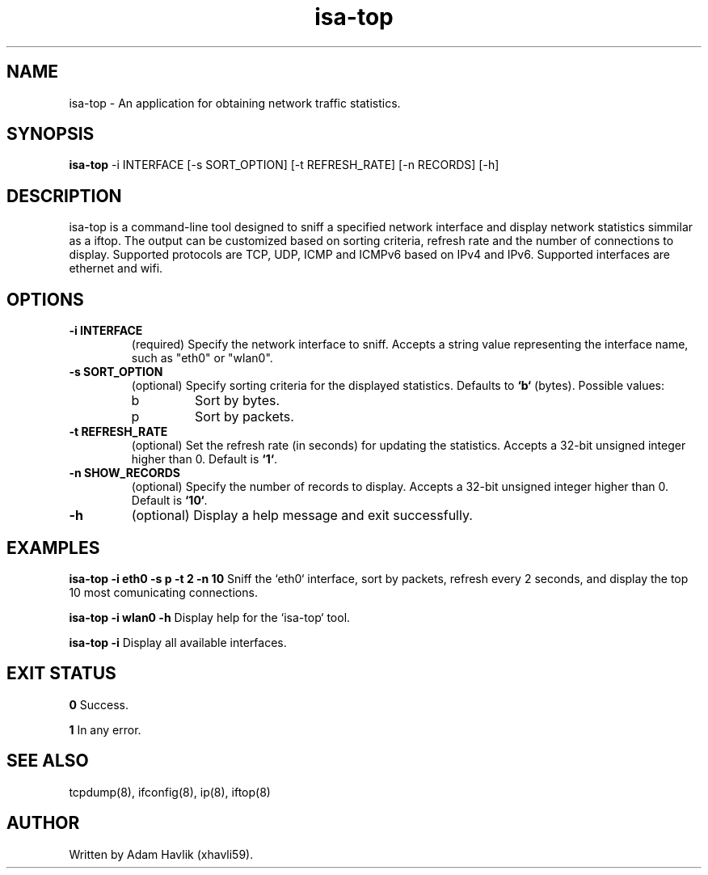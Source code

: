 .TH isa-top 1 "November 2024" "1.0" "isa-top Manual"

.SH NAME
isa-top \- An application for obtaining network traffic statistics.

.SH SYNOPSIS
.B isa-top
\-i INTERFACE [\-s SORT_OPTION] [\-t REFRESH_RATE] [\-n RECORDS] [\-h]

.SH DESCRIPTION
isa-top is a command-line tool designed to sniff a specified network interface and display network statistics simmilar as a iftop.
The output can be customized based on sorting criteria, refresh rate and the number of connections to display.
Supported protocols are TCP, UDP, ICMP and ICMPv6 based on IPv4 and IPv6. Supported interfaces are ethernet and wifi.

.SH OPTIONS
.TP
.B \-i INTERFACE
(required) Specify the network interface to sniff. 
Accepts a string value representing the interface name, such as "eth0" or "wlan0".

.TP
.B \-s SORT_OPTION
(optional) Specify sorting criteria for the displayed statistics. 
Defaults to \fB`b`\fP (bytes). Possible values:
.RS
.IP b
Sort by bytes.
.IP p
Sort by packets.
.RE

.TP
.B \-t REFRESH_RATE
(optional) Set the refresh rate (in seconds) for updating the statistics. 
Accepts a 32-bit unsigned integer higher than 0. Default is \fB`1`\fP.

.TP
.B \-n SHOW_RECORDS
(optional) Specify the number of records to display. 
Accepts a 32-bit unsigned integer higher than 0. Default is \fB`10`\fP.


.TP
.B \-h
(optional) Display a help message and exit successfully.

.SH EXAMPLES
.B isa-top \-i eth0 \-s p \-t 2 \-n 10
Sniff the `eth0` interface, sort by packets, refresh every 2 seconds, and display the top 10 most comunicating connections.

.B isa-top \-i wlan0 \-h
Display help for the `isa-top` tool.

.B isa-top \-i
Display all available interfaces.

.SH EXIT STATUS
.B 0
Success.

.B 1
In any error.

.SH SEE ALSO
tcpdump(8), ifconfig(8), ip(8), iftop(8)

.SH AUTHOR
Written by Adam Havlik (xhavli59).
